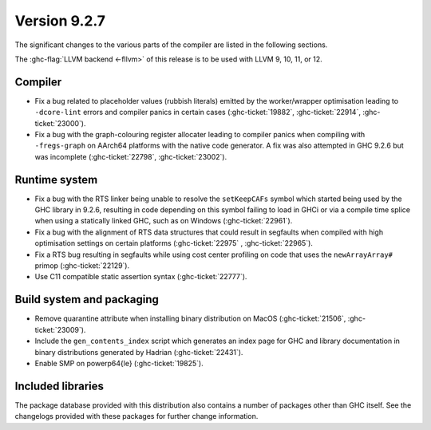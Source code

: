 .. _release-9-2-7:

Version 9.2.7
==============

The significant changes to the various parts of the compiler are listed in the
following sections.

The :ghc-flag:`LLVM backend <-fllvm>` of this release is to be used with LLVM
9, 10, 11, or 12.

Compiler
--------

- Fix a bug related to placeholder values (rubbish literals) emitted by
  the worker/wrapper optimisation leading to ``-dcore-lint`` errors and
  compiler panics in certain cases (:ghc-ticket:`19882`, :ghc-ticket:`22914`,
  :ghc-ticket:`23000`).

- Fix a bug with the graph-colouring register allocater leading to compiler
  panics when compiling with ``-fregs-graph`` on AArch64 platforms with the
  native code generator. A fix was also attempted in GHC 9.2.6 but was incomplete
  (:ghc-ticket:`22798`, :ghc-ticket:`23002`).

Runtime system
--------------

- Fix a bug with the RTS linker being unable to resolve the ``setKeepCAFs``
  symbol which started being used by the GHC library in 9.2.6, resulting in code
  depending on this symbol failing to load in GHCi or via a compile time splice
  when using a statically linked GHC, such as on Windows (:ghc-ticket:`22961`).

- Fix a bug with the alignment of RTS data structures that could result in
  segfaults when compiled with high optimisation settings on certain platforms
  (:ghc-ticket:`22975` , :ghc-ticket:`22965`).

- Fix a RTS bug resulting in segfaults while using cost center profiling on code
  that uses the ``newArrayArray#`` primop (:ghc-ticket:`22129`).

- Use C11 compatible static assertion syntax (:ghc-ticket:`22777`).

Build system and packaging
--------------------------

- Remove quarantine attribute when installing binary distribution on MacOS
  (:ghc-ticket:`21506`, :ghc-ticket:`23009`).

- Include the ``gen_contents_index`` script which generates an index page
  for GHC and library documentation in binary distributions generated by
  Hadrian (:ghc-ticket:`22431`).

- Enable SMP on powerp64{le} (:ghc-ticket:`19825`).

Included libraries
------------------

The package database provided with this distribution also contains a number of
packages other than GHC itself. See the changelogs provided with these packages
for further change information.

.. ghc-package-list::

    libraries/array/array.cabal:             Dependency of ``ghc`` library
    libraries/base/base.cabal:               Core library
    libraries/binary/binary.cabal:           Dependency of ``ghc`` library
    libraries/bytestring/bytestring.cabal:   Dependency of ``ghc`` library
    libraries/Cabal/Cabal/Cabal.cabal:       Dependency of ``ghc-pkg`` utility
    libraries/containers/containers/containers.cabal:   Dependency of ``ghc`` library
    libraries/deepseq/deepseq.cabal:         Dependency of ``ghc`` library
    libraries/directory/directory.cabal:     Dependency of ``ghc`` library
    libraries/exceptions/exceptions.cabal:   Dependency of ``ghc`` and ``haskeline`` library
    libraries/filepath/filepath.cabal:       Dependency of ``ghc`` library
    compiler/ghc.cabal:                      The compiler itself
    libraries/ghci/ghci.cabal:               The REPL interface
    libraries/ghc-boot/ghc-boot.cabal:       Internal compiler library
    libraries/ghc-boot-th/ghc-boot-th.cabal: Internal compiler library
    libraries/ghc-compact/ghc-compact.cabal: Core library
    libraries/ghc-heap/ghc-heap.cabal:       GHC heap-walking library
    libraries/ghc-prim/ghc-prim.cabal:       Core library
    libraries/haskeline/haskeline.cabal:     Dependency of ``ghci`` executable
    libraries/hpc/hpc.cabal:                 Dependency of ``hpc`` executable
    libraries/integer-gmp/integer-gmp.cabal: Core library
    libraries/libiserv/libiserv.cabal:       Internal compiler library
    libraries/mtl/mtl.cabal:                 Dependency of ``Cabal`` library
    libraries/parsec/parsec.cabal:           Dependency of ``Cabal`` library
    libraries/pretty/pretty.cabal:           Dependency of ``ghc`` library
    libraries/process/process.cabal:         Dependency of ``ghc`` library
    libraries/stm/stm.cabal:                 Dependency of ``haskeline`` library
    libraries/template-haskell/template-haskell.cabal:     Core library
    libraries/terminfo/terminfo.cabal:       Dependency of ``haskeline`` library
    libraries/text/text.cabal:               Dependency of ``Cabal`` library
    libraries/time/time.cabal:               Dependency of ``ghc`` library
    libraries/transformers/transformers.cabal: Dependency of ``ghc`` library
    libraries/unix/unix.cabal:               Dependency of ``ghc`` library
    libraries/Win32/Win32.cabal:             Dependency of ``ghc`` library
    libraries/xhtml/xhtml.cabal:             Dependency of ``haddock`` executable


